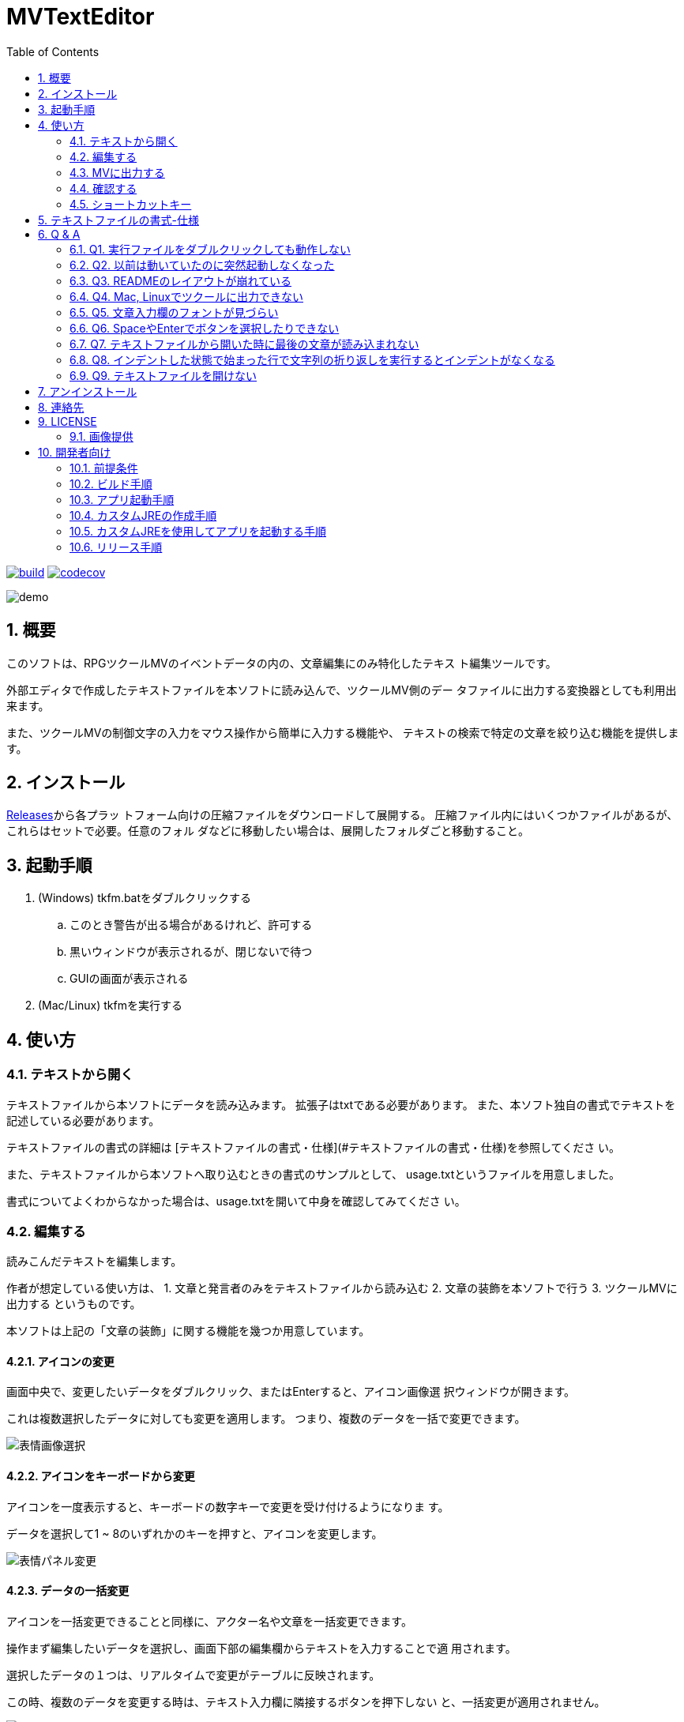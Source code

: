 = MVTextEditor
:toc: left
:sectnums:

image:https://github.com/jiro4989/MVTextEditor/workflows/build/badge.svg[build, link=https://github.com/jiro4989/MVTextEditor/actions]
image:https://codecov.io/gh/jiro4989/MVTextEditor/branch/master/graph/badge.svg[codecov, link=https://codecov.io/gh/jiro4989/MVTextEditor]

image::./docs/demo.gif[]

== 概要

このソフトは、RPGツクールMVのイベントデータの内の、文章編集にのみ特化したテキス
ト編集ツールです。

外部エディタで作成したテキストファイルを本ソフトに読み込んで、ツクールMV側のデー
タファイルに出力する変換器としても利用出来ます。

また、ツクールMVの制御文字の入力をマウス操作から簡単に入力する機能や、
テキストの検索で特定の文章を絞り込む機能を提供します。

== インストール

https://github.com/jiro4989/MVTextEditor/releases[Releases]から各プラッ
トフォーム向けの圧縮ファイルをダウンロードして展開する。
圧縮ファイル内にはいくつかファイルがあるが、これらはセットで必要。任意のフォル
ダなどに移動したい場合は、展開したフォルダごと移動すること。

== 起動手順

. (Windows) tkfm.batをダブルクリックする
.. このとき警告が出る場合があるけれど、許可する
.. 黒いウィンドウが表示されるが、閉じないで待つ
.. GUIの画面が表示される
. (Mac/Linux) tkfmを実行する

== 使い方

=== テキストから開く

テキストファイルから本ソフトにデータを読み込みます。  
拡張子はtxtである必要があります。
また、本ソフト独自の書式でテキストを記述している必要があります。

テキストファイルの書式の詳細は
[テキストファイルの書式・仕様](#テキストファイルの書式・仕様)を参照してくださ
い。

また、テキストファイルから本ソフトへ取り込むときの書式のサンプルとして、
usage.txtというファイルを用意しました。

書式についてよくわからなかった場合は、usage.txtを開いて中身を確認してみてくださ
い。

=== 編集する

読みこんだテキストを編集します。

作者が想定している使い方は、
1. 文章と発言者のみをテキストファイルから読み込む
2. 文章の装飾を本ソフトで行う
3. ツクールMVに出力する
というものです。

本ソフトは上記の「文章の装飾」に関する機能を幾つか用意しています。

==== アイコンの変更

画面中央で、変更したいデータをダブルクリック、またはEnterすると、アイコン画像選
択ウィンドウが開きます。

これは複数選択したデータに対しても変更を適用します。  
つまり、複数のデータを一括で変更できます。

image::./docs/select_face_img01.gif[表情画像選択]

==== アイコンをキーボードから変更

アイコンを一度表示すると、キーボードの数字キーで変更を受け付けるようになりま
す。

データを選択して1 ~ 8のいずれかのキーを押すと、アイコンを変更します。

image::./docs/change_face_img01.gif[表情パネル変更]

==== データの一括変更

アイコンを一括変更できることと同様に、アクター名や文章を一括変更できます。

操作まず編集したいデータを選択し、画面下部の編集欄からテキストを入力することで適
用されます。

選択したデータの１つは、リアルタイムで変更がテーブルに反映されます。

この時、複数のデータを変更する時は、テキスト入力欄に隣接するボタンを押下しない
と、一括変更が適用されません。

image::./docs/change_text01.gif[テキスト変更]

==== データの切り取り-コピー-削除

複数データの一括削除、一括コピーをサポートします。  
詳細は[ショートカットキー](#ショートカットキー)の項目を参照してください。

==== 色文字列の入力

文章の色を変更したい場合は、変更したい箇所にカーソルを移動し、文章入力欄の上部に
ある色パネルをダブルクリックしてください。

この時、テキストで範囲を選択していた場合、その選択部分のみを色制御文字でくくりま
す。  
その場合、制御文字の閉じる部分は\i[0]が挿入されます。

image::./docs/change_color01.gif[色変更]

==== 制御文字の支援

ツクールのすべての制御文字の入力をボタンから行う事が可能です。

テキスト入力欄下部のボタンをクリックすることで、制御文字を挿入することが可能で
す。

この時、フォントサイズの変更、一瞬で文章を表示に関しては、色文字列の入力の場合と
同様に選択範囲にのみ適用できる様になっています。

==== 変数-アクター-アイコンの挿入

画面右側のパネルに、変数・アクター・アイコンの一覧パネルが存在します。

それぞれダブルクリック、あるいはEnterキーでカーソル位置に文章の挿入を可能としま
す。

image::./docs/var_actor_icon01.gif[表情パネル変更]

また、アクター名については、アクター名を選択した状態でSpaceをタイプすることで発
言者のテキスト入力欄にアクター名を入力できます。アクター名の入力の際に前後に幾つ
かの括弧で囲むことが可能です。

==== 文字列の折り返し

文章表示ウィンドウ内に収まりきらない場合に文章を折り返します。

画面解像度を変更するプラグインを適用している場合は、インポート設定から折り返す文
字数を変更することで、文字列の折り返しを最適化することができます。

だだし、ここで指定する数値は半角英数字の幅を基準にしている点に注意してください。
半角英数字を幅1として、全角文字を幅2として計算しています。
なので、全て全角文字の場合は27文字入力された時点で文章が折り返されます。

image::./docs/return01.gif[表情パネル変更]

image::./docs/return02.gif[表情パネル変更]

image::./docs/return03.gif[表情パネル変更]

==== 複数レコードの連結

複数のレコードを連結して１つのレコードにまとめます。

==== 複数レコードの一括編集

レコードの編集はリアルタイムで変更が適用されますが、複数のレコードを対象とした場
合、手動で適用する必要があります。

image::./docs/joining01.gif[表情パネル変更]

=== MVに出力する

メニューから「MapXXX.jsonを出力する」を実行してください。

正常に出力できた場合、お疲れ様ですウィンドウが表示されます。
お疲れ様です。

=== 確認する

ツクールMVで確認します。

幅1x1でイベントが１つ存在する新しいマップが生成されていることを確認してくださ
い。

生成されたイベントを確認して、必要に応じて修正したり、別の場所にコピペしてご利用
ください。

=== ショートカットキー

[options="header"]
|=========
| キー| 動作| 備考
| ファイル||
| Ctrl-N| 新規データの作成|
| Ctrl-O| ファイルを開く|
| Ctrl-S| ファイルの保存|
| Ctrl-Shift-S | ファイルの別名保存|
| Ctlr-Shift-T | テキストファイルを開く |
| Ctrl-Shift-M | MVに出力|
| 編集||
| Ctrl-R| ファイルの再読込|
| Ctrl-X| 切り取り| 複数可
| Ctrl-C| コピー| 複数可
| Ctrl-V| 貼り付け|
| Ctrl-D| 削除| 複数可
| Ctrl-G| 選択データの更新| 複数可
| Ctrl-I| 新規データの挿入|
| Ctrl-J| 下のデータを選択|
| Ctrl-K| 上のデータを選択|
| Ctrl-F| 文章の折り返し| 複数可
| Ctrl-M| 文章の連結| 複数可
| 1| 表情1に変更| 複数可
| 2| 表情2に変更| 複数可
| 3| 表情3に変更| 複数可
| 4| 表情4に変更| 複数可
| 5| 表情5に変更| 複数可
| 6| 表情6に変更| 複数可
| 7| 表情7に変更| 複数可
| 8| 表情8に変更| 複数可
| 選択||
| Ctrl-U| エディタを選択|
| Ctrl-Shift-J | 変数パネルを選択|
| Ctrl-Shift-K | アクターパネルを選択|
| Ctrl-Shift-L | アイコンパネルを選択|
| テーブル||
| J| 下のデータを選択|
| K| 上のデータを選択|
| Enter| アイコンの変更| 複数可
| Space| 発言者の変更| アクター 
| F1| バージョン情報|
|=========

== テキストファイルの書式-仕様

- テキストファイルは文字コードがUTF-8、またはShift_JIS (ANSI)で保存されている必
  要があります。  
  文字コードについてはお使いのテキストエディタ(テキストファイルを編集するために
  使っているソフト)と文字コードでググってもらえるとすぐに情報が見つかるかと思い
  ます。 +
  参考までに、Windowsのメモ帳でしたら名前をつけて保存する時に、保存ボタンの横に
  文字コードというプルダウンメニューがあります。  
  そこを選択して、UTF-8という項目を選択して保存したテキストファイルなら、正常に
  読み込むことが可能です。

- # (ハッシュ記号)で始まる行で、#１文字で始まる行は、発言者の名前です。  
  発言者の名前、とはツクールMVの文章ウィンドウの１行目に表示されるセリフの発言者
  を想定しています。

- ##で始まる行(#が２文字以上連続する行)はコメント行です。  
  コメント行とは、「データ読み込み時に無視される」行です。  
  これは、そのテキストファイルを読む人間に文章の分かりやすさを提供するための機能
  です。

- １つ以上連続する空白行(何も書いていない行)が文章の区切りになります。  
  文章が始まってから、次の空白行までを一つの段落と解釈し、本ソフトに取り込みま
  す。

- １行あたりの文章がツクールMVのウィンドウ内に収まりきらない場合、読み込み時に自
  動で収まるように改行します。  
  この時、ウィンドウの幅をプラグインなどで変更している場合は、インポート設定の項
  目から折り返す文字数を変更できます。

- 文章の開始と終わりを括弧でくくって本ソフトに読み込むことが可能です。  
  インポート設定の画面から、このオプションを変更することが可能です。  
  この設定はデフォルトでONになっています。

- 発言者が連続する場合、発言者の名前の記述を省略できます。  
  つまり、同じ人物のセリフは、最初の一つだけ記述するだけで良いのです。  
  発言者を切り替えたい場合は、再度#で名前を指定する必要があります。

- 文章ウィンドウ４行すべてを文章にしたい場合は、その段落の直前に#のみを記述し、
  発言者名を何も入力しないことで実現できます。

- 文章ウィンドウの１行目を空白で残しておきたい場合は、# 　(全角スペース)を入力
  することで実現できます。

- 発言者と同じ名前をテキスト欄で表現する際に、@nameと記述することで、本ソフトに
  読み込む時に発言者の名前に置換されます。

== Q & A

=== Q1. 実行ファイルをダブルクリックしても動作しない

ご利用の環境にJavaがインストールされているか確認してください。また、Javaがインス
トールされていても、本ソフト作成時のJavaのバージョン以下をご利用の場合、動作しな
い場合があります。

Javaのインストール、アップデート方法については[動作条件](#動作条件)の項目を参照
してください。

=== Q2. 以前は動いていたのに突然起動しなくなった

実行時に自動生成されたフォルダをすべて削除してください。ただし、これはあくまでも
一時的な対処法です。

もしそれで起動するようになったのでしたら、よろしければ作者にバグ報告していただけ
ると助かります。また、起動しなくなる前に何を行っていたかも報告していただけると、
本ソフトのバグ修正が容易になり、品質向上に役立てることができます。

=== Q3. READMEのレイアウトが崩れている

仕様です。フォントが異なるとレイアウトが崩れて見えることがあります。

メモ帳などでこのドキュメントを開いているのでしたら、書式メニューのフォントからMS
ゴシック(MS Pゴシックではありません)を選択すると作者が期待している通りのレイアウ
ト表示になります。

=== Q4. Mac, Linuxでツクールに出力できない

すいません。私がツクールをWindows版しか持っていないので、Linux, Macだと正常に出
力できるかテストできていません。

ソフト単体はWin, Mac, Linuxどれでも動作するように実装したつもりですが、出力して
動作するかどうかは確認できていません。

なので、もしMacやLinuxでツクールに出力したときに正常に出力できない可能性がありま
す。

=== Q5. 文章入力欄のフォントが見づらい

本ソフトではそれぞれの文字の横幅をすべて同じにするために**MS Gothic**を指定して
います。

一般に見やすいとされるプロポーショナルフォントは文字ごとの横幅が異なるため、文字
の折り返しが実行されるタイミングを見分けることを難しくさせます。

ツクールではほぼ等幅フォントなので、ソレと同じような見た目になるように、多少見づ
らくなってしまってもWindowsの標準で含まれる等幅フォントを指定しています。

ただし、それは特定の等幅フォントが含まれていなかった場合にのみ適用されます。

例えば作者は**Myrica M**という等幅フォントをインストールしていて、それがPCにイン
ストールされていれば、最初にソレが適用されるようになっています。  
(これは完全に作者用の設定です。)

=== Q6. SpaceやEnterでボタンを選択したりできない

全角入力状態(日本語入力状態)だと選択できません。
全角入力状態になっていないか確認してみてください。

=== Q7. テキストファイルから開いた時に最後の文章が読み込まれない

ファイルの末尾に改行を追加してください。

本ソフトは空白行で文章の区切りを判断するため、
テキストファイルの末尾に空白行です。

これに関しては現時点では仕様とさせてください。

=== Q8. インデントした状態で始まった行で文字列の折り返しを実行するとインデントがなくなる

すいません。既知の不具合です。  
全力で修正するので、今しばらくお待ち下さい。

=== Q9. テキストファイルを開けない

テキストファイルの文字コードが対応していない可能性があります。  
用意されているテキストファイルの文字コードを確認してください。

メモ帳でしたら、名前をつけて保存を行う時に、保存ボタンの横の文字コードというプル
ダウンメニューから、ANSIまたはUTF-8という項目を選択してください。

== アンインストール

フォルダごと削除する。

== 連絡先

バグ報告、機能要望、質問などがあれば、リポジトリのissuesに起票ください。

それ以外については、以下に連絡ください。

https://twitter.com/jiro_saburomaru[@jiro_saburomaru]

== LICENSE

GPL-2.0

=== 画像提供

ボタンアイコンは以下よりお借りしています。
画像の無断配布はお控えください。

* http://icooon-mono.com[icooon-mono]
* http://www.webiconset.com/[WebIconSet.com]

== 開発者向け

=== 前提条件

* Java 14

環境変数JAVA_HOMEも設定すること。
以下のコマンドでUbuntuでは環境が整う。

[source,bash]
----
curl -O https://download.java.net/java/GA/jdk14/076bab302c7b4508975440c56f6cc26a/36/GPL/openjdk-14_linux-x64_bin.tar.gz
tar xvf openjdk-14_linux-x64_bin.tar.gz

mkdir -p /opt/java
mv jdk-14 /opt/java/
ln -sfn /opt/java/jdk-14 /opt/java/current

export JAVA_HOME=/opt/java/current
----

=== ビルド手順

以下のコマンドを実行する。

[source,bash]
----
./gradlew build
----

=== アプリ起動手順

前述のビルドコマンドを実行後に以下のコマンドを実行する。

実行する前提条件として、下記スクリプトにかかれている `module-path`
のパスにJavaFX SDKがインストールされている必要がある。 JavaFX SDKは
https://gluonhq.com/products/javafx/[JavaFXのサイト]
からSDKをダウンロードしてきて圧縮ファイルを展開して配置する。

[source,bash]
----
./gradlew clean build runApp
----

=== カスタムJREの作成手順

以下のコマンドを実行する。成果物としてjreディレクトリが作成される。

アプリが依存しているモジュールは `modules.txt`
に記載。ここに追記するとスクリプトにも反映される。

実行する前提条件として、前述のJavaFXのサイトにて配布されているJMODSが必要。
こちらをダウンロードしてきて、 `./jmods/javafx-jmods-11.0.2` に配置する。

配置後に以下のコマンドを実行する。

[source,bash]
----
./gradlew jlink
----

=== カスタムJREを使用してアプリを起動する手順

以下の手順を実施する。

* ビルド手順
* カスタムJRE作成手順

実施の後、以下のコマンドを実行する。

[source,bash]
----
./jre/bin/java -jar build/libs/tkfm-dev.jar com.jiro4989.tkfm.Main
----

これで起動しなければ何かがおかしい。

=== リリース手順

リリースドラフトをpublishすると配布物がリリースされる。
リリースはすべてCI環境で行うため、環境を整える必要はない。

masterブランチが更新されるとGitHubActionsが走る。
masterでGitHubActionsが走ると、リリースのドラフトが作成される。
リリースドラフトをpublishすると、GitHubActionsが起動する。

タグを切ったときのGitHubActionsのワークフローでは、
前述のビルドとカスタムJRE作成と同様の処理が走る。

生成された各プラットフォーム向けの配布物をGitHubReleaseに添付する。

